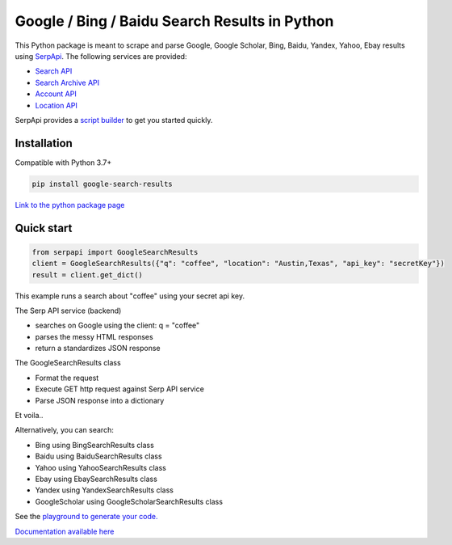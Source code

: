 ===============================================
Google / Bing / Baidu Search Results in Python
===============================================

.. image:: https://travis-ci.org/serpapi/google-search-results-python.svg?branch=master
    :target: https://travis-ci.org/serpapi/google-search-results-python

This Python package is meant to scrape and parse Google, Google Scholar, Bing, Baidu, Yandex, Yahoo, Ebay results using `SerpApi <https://serpapi.com>`_. 
The following services are provided:

* `Search API <https://serpapi.com/search-api>`_ 
* `Search Archive API <https://serpapi.com/search-archive-api>`_
* `Account API <https://serpapi.com/account-api>`_ 
* `Location API <https://serpapi.com/locations-api>`_

SerpApi provides a `script builder <https://serpapi.com/demo/>`_ to get you started quickly.


Installation
-------------

Compatible with Python 3.7+

.. code-block:: shell

    pip install google-search-results

`Link to the python package page <https://pypi.org/project/google-search-results>`_

Quick start
-------------

.. code-block:: python

    from serpapi import GoogleSearchResults
    client = GoogleSearchResults({"q": "coffee", "location": "Austin,Texas", "api_key": "secretKey"})
    result = client.get_dict()

This example runs a search about "coffee" using your secret api key.

The Serp API service (backend)

* searches on Google using the client: q = "coffee"
* parses the messy HTML responses
* return a standardizes JSON response

The GoogleSearchResults class

* Format the request
* Execute GET http request against Serp API service
* Parse JSON response into a dictionary

Et voila..

Alternatively, you can search:

- Bing using BingSearchResults class
- Baidu using BaiduSearchResults class
- Yahoo using YahooSearchResults class
- Ebay using EbaySearchResults class
- Yandex using YandexSearchResults class
- GoogleScholar using GoogleScholarSearchResults class

See the `playground to generate your code. <https://serpapi.com/playground>`_

`Documentation available here <https://github.com/serpapi/google-search-results-python/blob/master/README.md>`_
